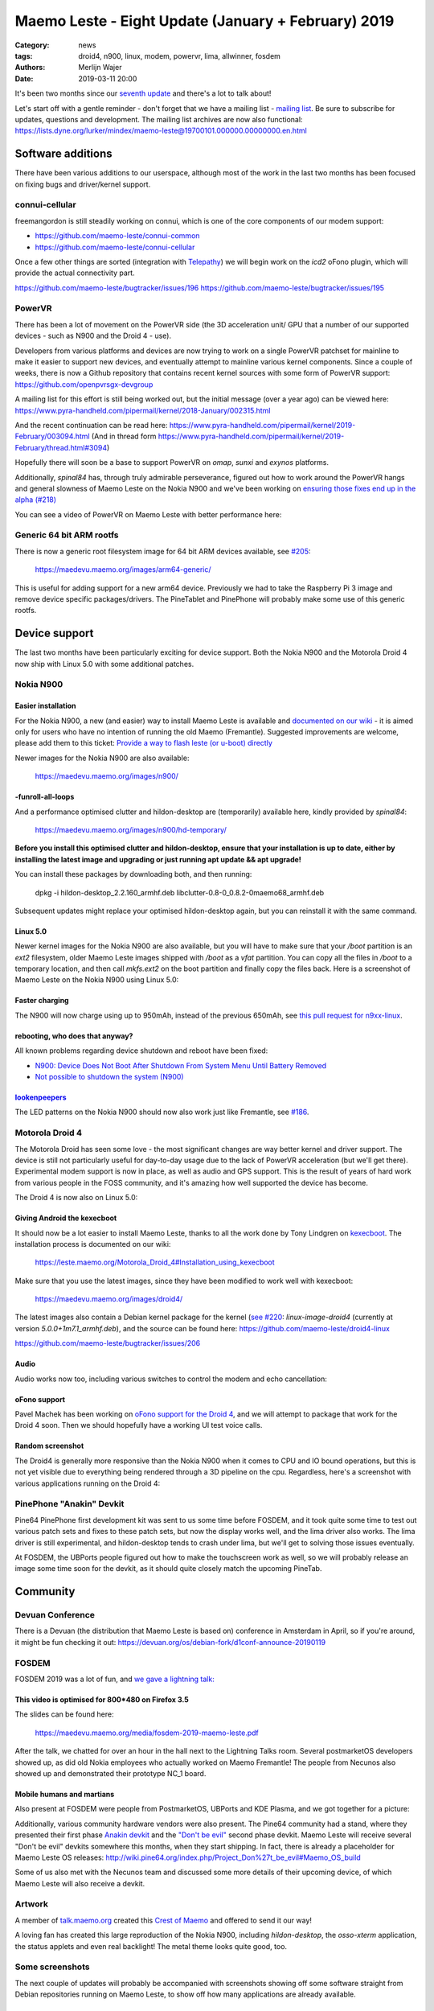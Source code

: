 Maemo Leste - Eight Update (January + February) 2019
####################################################

:Category: news
:tags: droid4, n900, linux, modem, powervr, lima, allwinner, fosdem
:authors: Merlijn Wajer
:date: 2019-03-11 20:00

It's been two months since our `seventh update
<{filename}/maemo-leste-december-2018.rst>`_
and there's a lot to talk about!

Let's start off with a gentle reminder - don't forget that we have a mailing list -
`mailing list
<https://mailinglists.dyne.org/cgi-bin/mailman/listinfo/maemo-leste>`_. Be sure
to subscribe for updates, questions and development. The mailing list archives
are now also functional:
https://lists.dyne.org/lurker/mindex/maemo-leste@19700101.000000.00000000.en.html


Software additions
------------------

There have been various additions to our userspace, although most of the work in
the last two months has been focused on fixing bugs and driver/kernel support.


connui-cellular
~~~~~~~~~~~~~~~

freemangordon is still steadily working on connui, which is one of the core
components of our modem support:

* https://github.com/maemo-leste/connui-common
* https://github.com/maemo-leste/connui-cellular

Once a few other things are sorted (integration with `Telepathy
<https://telepathy.freedesktop.org/>`_) we will begin work on the `icd2` oFono
plugin, which will provide the actual connectivity part.

https://github.com/maemo-leste/bugtracker/issues/196
https://github.com/maemo-leste/bugtracker/issues/195

PowerVR
~~~~~~~

There has been a lot of movement on the PowerVR side (the 3D acceleration unit/
GPU that a number of our supported devices - such as N900 and the Droid 4 - use).

Developers from various platforms and devices are now trying to work on a single
PowerVR patchset for mainline to make it easier to support new devices, and
eventually attempt to mainline various kernel components. Since a couple of
weeks, there is now a Github repository that contains recent kernel sources with
some form of PowerVR support: https://github.com/openpvrsgx-devgroup

A mailing list for this effort is still being worked out, but the initial
message (over a year ago) can be viewed here:
https://www.pyra-handheld.com/pipermail/kernel/2018-January/002315.html

And the recent continuation can be read here:
https://www.pyra-handheld.com/pipermail/kernel/2019-February/003094.html (And in
thread form
https://www.pyra-handheld.com/pipermail/kernel/2019-February/thread.html#3094)

Hopefully there will soon be a base to support PowerVR on `omap`, `sunxi` and
`exynos` platforms.

Additionally, `spinal84` has, through truly admirable perseverance, figured out
how to work around the PowerVR hangs and general slowness of Maemo Leste on the
Nokia N900 and we've been working on `ensuring those fixes end up in the alpha
(#218) <https://github.com/maemo-leste/bugtracker/issues/218>`_

You can see a video of PowerVR on Maemo Leste with better performance here:

.. raw:: html

    <iframe width="560" height="315" src="https://www.youtube.com/embed/M28Ojvg9i9Q"
    frameborder="0" allow="accelerometer; autoplay; encrypted-media; gyroscope;
    picture-in-picture" allowfullscreen></iframe>



Generic 64 bit ARM rootfs
~~~~~~~~~~~~~~~~~~~~~~~~~

There is now a generic root filesystem image for 64 bit ARM devices available,
see `#205 <https://github.com/maemo-leste/bugtracker/issues/205>`_:

    https://maedevu.maemo.org/images/arm64-generic/

This is useful for adding support for a new arm64 device. Previously we had to
take the Raspberry Pi 3 image and remove device specific packages/drivers.
The PineTablet and PinePhone will probably make some use of this generic rootfs.

Device support
--------------

The last two months have been particularly exciting for device support. Both the
Nokia N900 and the Motorola Droid 4 now ship with Linux 5.0 with some additional
patches.

Nokia N900
~~~~~~~~~~

Easier installation
*******************

For the Nokia N900, a new (and easier) way to install Maemo Leste is available
and `documented on our wiki
<https://leste.maemo.org/Nokia_N900#If_you_don.27t_want_to_use.2Finstall_Fremantle.2C_or_want_to_install_quickly>`_ -
it is aimed only for users who have no intention of running the old Maemo
(Fremantle). Suggested improvements are welcome, please add them to this ticket:
`Provide a way to flash leste (or u-boot) directly
<https://github.com/maemo-leste/bugtracker/issues/211>`_

Newer images for the Nokia N900 are also available:

    https://maedevu.maemo.org/images/n900/


-funroll-all-loops
******************

And a performance optimised clutter and hildon-desktop are (temporarily)
available here, kindly provided by `spinal84`:

    https://maedevu.maemo.org/images/n900/hd-temporary/

**Before you install this optimised clutter and hildon-desktop, ensure that your
installation is up to date, either by installing the latest image and upgrading
or just running apt update && apt upgrade!**

You can install these packages by downloading both, and then running:

    dpkg -i hildon-desktop_2.2.160_armhf.deb libclutter-0.8-0_0.8.2-0maemo68_armhf.deb

Subsequent updates might replace your optimised hildon-desktop again, but you
can reinstall it with the same command.


Linux 5.0
*********

Newer kernel images for the Nokia N900 are also available, but you will have to
make sure that your `/boot` partition is an `ext2` filesystem, older Maemo Leste
images shipped with `/boot` as a `vfat` partition. You can copy all the files
in `/boot` to a temporary location, and then call `mkfs.ext2` on the boot
partition and finally copy the files back. Here is a screenshot of Maemo Leste
on the Nokia N900 using Linux 5.0:

.. image:: /images/leste-n900-linux-5.0.png
  :height: 324px
  :width: 576px

Faster charging
***************

The N900 will now charge using up to 950mAh, instead of the previous 650mAh, see
`this pull request for n9xx-linux
<https://github.com/maemo-leste/n9xx-linux/pull/4>`_.


rebooting, who does that anyway?
********************************

All known problems regarding device shutdown and reboot have been fixed:

* `N900: Device Does Not Boot After Shutdown From System Menu Until Battery Removed <https://github.com/maemo-leste/bugtracker/issues/125>`_
* `Not possible to shutdown the system (N900) <https://github.com/maemo-leste/bugtracker/issues/85>`_


`lookenpeepers <https://en.wikipedia.org/wiki/Blinkenlights>`_
**************************************************************

The LED patterns on the Nokia N900 should now also work just like Fremantle, see
`#186 <https://github.com/maemo-leste/bugtracker/issues/186>`_.


Motorola Droid 4
~~~~~~~~~~~~~~~~

The Motorola Droid has seen some love - the most significant changes are way
better kernel and driver support. The device is still not particularly useful
for day-to-day usage due to the lack of PowerVR acceleration (but we'll get
there). Experimental modem support is now in place, as well as audio and GPS
support. This is the result of years of hard work from various people in the
FOSS community, and it's amazing how well supported the device has become.

The Droid 4 is now also on Linux 5.0:

.. image:: /images/droid4-linux-5.0.png
  :height: 360px
  :width: 613px

Giving Android the kexecboot
****************************

It should now be a lot easier to install Maemo Leste, thanks to all the work
done by Tony Lindgren on `kexecboot
<https://github.com/tmlind/droid4-kexecboot>`_. The installation process is
documented on our wiki:

  https://leste.maemo.org/Motorola_Droid_4#Installation_using_kexecboot

Make sure that you use the latest images, since they have been modified to work
well with kexecboot:

    https://maedevu.maemo.org/images/droid4/

The latest images also contain a Debian kernel package for the kernel (`see #220
<https://github.com/maemo-leste/bugtracker/issues/220>`_:
`linux-image-droid4` (currently at version `5.0.0+1m7.1_armhf.deb`), and the source
can be found here: https://github.com/maemo-leste/droid4-linux

https://github.com/maemo-leste/bugtracker/issues/206

Audio
*****

Audio works now too, including various switches to control the modem and echo
cancellation:

.. image:: /images/droid4-alsamixer.png
  :height: 360px
  :width: 613px

oFono support
*************

Pavel Machek has been working on `oFono support for the Droid 4
<https://github.com/pavelmachek/ofono/tree/d4>`_, and we will attempt to package
that work for the Droid 4 soon. Then we should hopefully have a working UI test
voice calls.


Random screenshot
*****************

The Droid4 is generally more responsive than the Nokia N900 when it comes to CPU
and IO bound operations, but this is not yet visible due to everything being
rendered through a 3D pipeline on the cpu. Regardless, here's a screenshot with
various applications running on the Droid 4:

.. image:: /images/droid4-various-apps.png
  :height: 360px
  :width: 613px


PinePhone "Anakin" Devkit
~~~~~~~~~~~~~~~~~~~~~~~~~

Pine64 PinePhone first development kit was sent to us some time before FOSDEM,
and it took quite some time to test out various patch sets and fixes to these
patch sets, but now the display works well, and the lima driver also works. The
lima driver is still experimental, and hildon-desktop tends to crash under lima,
but we'll get to solving those issues eventually.

At FOSDEM, the UBPorts people figured out how to make the touchscreen work as
well, so we will probably release an image some time soon for the devkit, as it
should quite closely match the upcoming PineTab.


Community
---------

Devuan Conference
~~~~~~~~~~~~~~~~~

There is a Devuan (the distribution that Maemo Leste is based on) conference in
Amsterdam in April, so if you're around, it might be fun checking it out:
https://devuan.org/os/debian-fork/d1conf-announce-20190119


FOSDEM
~~~~~~

FOSDEM 2019 was a lot of fun, and `we gave a lightning talk:
<https://fosdem.org/2019/schedule/event/maemo_leste_mobile/>`_

This video is optimised for 800*480 on Firefox 3.5
**************************************************

.. raw:: html

    <video width="750" height="441" controls>
      <source src="https://video.fosdem.org/2019/H.2215/maemo_leste_mobile.webm" type="video/webm">
      <p>Your browser doesn't support HTML5 video. Here is a <a
      href="https://video.fosdem.org/2019/H.2215/maemo_leste_mobile.webm">link
      to the video</a> instead.</p>
    </video>


The slides can be found here:

    https://maedevu.maemo.org/media/fosdem-2019-maemo-leste.pdf

After the talk, we chatted for over an hour in the hall next to the Lightning
Talks room. Several postmarketOS developers showed up, as did old Nokia
employees who actually worked on Maemo Fremantle! The people from Necunos also
showed up and demonstrated their prototype NC_1 board.


Mobile humans and martians
**************************

Also present at FOSDEM were people from PostmarketOS, UBPorts and KDE Plasma,
and we got together for a picture:

.. image:: /images/fosdem-meetup.jpg
  :height: 324px
  :width: 576px

Additionally, various community hardware vendors were also present. The Pine64
community had a stand, where they presented their first phase `Anakin devkit
<http://wiki.pine64.org/index.php/Project_Anakin>`_ and the `"Don't be evil"
<http://wiki.pine64.org/index.php/Project_Don%27t_be_evil>`_ second phase
devkit. Maemo Leste will receive several "Don't be evil" devkits somewhere this
months, when they start shipping. In fact, there is already a placeholder for
Maemo Leste OS releases:
http://wiki.pine64.org/index.php/Project_Don%27t_be_evil#Maemo_OS_build

Some of us also met with the Necunos team and discussed some more details of
their upcoming device, of which Maemo Leste will also receive a devkit.

Artwork
~~~~~~~

A member of `talk.maemo.org <http://talk.maemo.org>`_ created this `Crest of
Maemo <https://talk.maemo.org/showthread.php?t=100648&highlight=maemo+legend>`_
and offered to send it our way!

.. image:: /images/crestofmaemo.jpg
  :height: 866px
  :width: 688px


A loving fan has created this large reproduction of the Nokia N900,
including `hildon-desktop`, the `osso-xterm` application, the status applets and
even real backlight! The metal theme looks quite good, too.

.. image:: /images/n900-giant-reproduction.jpg
  :height: 400px
  :width: 600px


Some screenshots
~~~~~~~~~~~~~~~~

The next couple of updates will probably be accompanied with screenshots showing
off some software straight from Debian repositories running on Maemo Leste, to
show off how many applications are already available.

Cute theme?
***********

Qt5 applications can be started with different themes, this is Wireshark with
the default theme:

.. image:: /images/wireshark-leste.png
  :height: 324px
  :width: 576px

And this is wireshark with our (work in progress) Qt5 theme:

.. image:: /images/wireshark-leste-style-wip.png
  :height: 324px
  :width: 576px

Wireshark is not particularly usable on such a small resolution regardless, but
at least the theme fits - usability aside.


GTK
***

Other applications from Debian are also quite usable, without any recompilation
whatsoever. This is GMPC, the Gnome frontend of MPD, the music player daemon.
(These applications are not "hildonised", that is, they are not optimised for
Maemo Leste per se, but it does goes to show that this might not always be
necessary either):

.. image:: /images/gmpc.png
  :height: 324px
  :width: 576px

And here are it's initial assistant dialogs:

.. image:: /images/gmpc-assistant.png
  :height: 324px
  :width: 576px

.. image:: /images/gmpc-assistant-2.png
  :height: 324px
  :width: 576px


In this case, the virtual keyboard is also integrated in standard Debian gtk
applications, such as netsurf, a very lightweight browser:

.. image:: /images/netsurf-vkb.png
  :height: 324px
  :width: 576px

And the resulting web page render:

.. image:: /images/netsurf-maemo-leste.png
  :height: 324px
  :width: 576px


What is next?
-------------

The last missing item before we release an Alpha is to add support for
keyboard slide monitoring to either `mce` or `ke-recv-extra`, so that the slide
value for the keyboard is set properly in gconf. This is required to have the
virtual keyboard behave on phones with physical keyboards: if the keyboard is
opened, then we only want to present special symbols not present on the
keyboard, if the keyboard is closed, then we may want to present the full
virtual keyboard instead.

Other than that, it seems like we've reached almost all of our `Alpha goals
<https://github.com/maemo-leste/bugtracker/milestone/4>`_,
to the point that we might actually issue the first Alpha release soon!

We may end up switching to Devuan Beowulf (Debian Buster) before or after the
Alpha, it depends on how time it takes to port to the newer release, as well as
the amount of bugs introduced by doing so.

We will likely also have one or two days of downtime on our Jenkins build
service while we migrate it to a more powerful server to speed up build times
and ensure that we will not run out of storage any time soon.

Personally, I hope that we will be able to get decent support for modems in
place soon: with `connui-cellular` well on underway it may soon be time to start
working on the `oFono` plugin for `icd2`. At least the Nokia N900 and Droid 4
now also have a working modem and (mostly) working oFono support, so that should
be promising.

Hopefully we'll also get PowerVR support for the Droid 4 hammered out soon, that
will make the device a lot more usable.


Interested?
-----------

If you're interested in specifics, or helping out, or wish to have a specific
package ported, please see our `bugtracker
<https://github.com/maemo-leste/bugtracker>`_.

**We have several Nokia N900 and Motorola Droid 4 units available to interested
developers**, so if you are interested in helping out but have trouble acquiring
a device, let us know.

Please also join our `mailing list
<https://mailinglists.dyne.org/cgi-bin/mailman/listinfo/maemo-leste>`_ to stay up to date, ask questions and/or
help out. Another great way to get in touch is to join the `IRC channel
<https://leste.maemo.org/IRC_channel>`_.

If you like our work and want to see it continue, join us!
